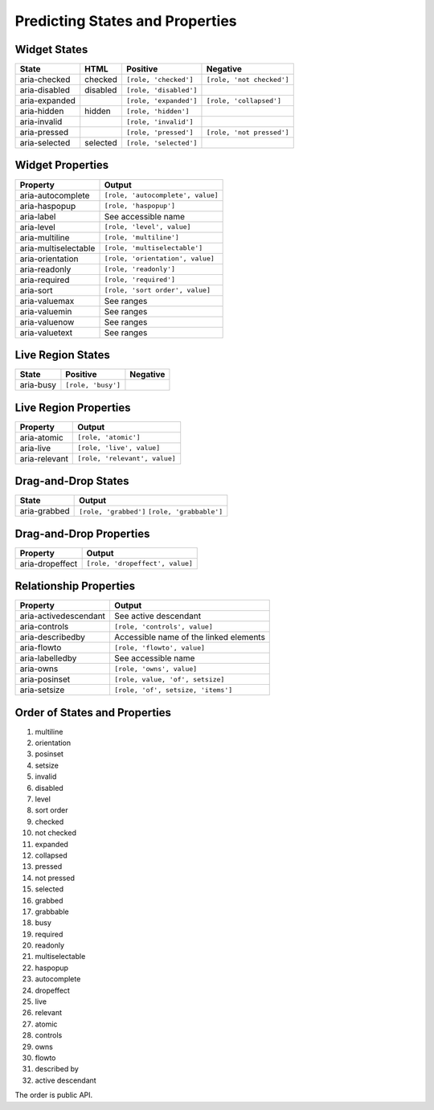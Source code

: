 Predicting States and Properties
================================

Widget States
-------------

=============== ======== ====================== ========
State           HTML     Positive               Negative
=============== ======== ====================== ========
aria-checked    checked  ``[role, 'checked']``  ``[role, 'not checked']``
aria-disabled   disabled ``[role, 'disabled']``
aria-expanded            ``[role, 'expanded']`` ``[role, 'collapsed']``
aria-hidden     hidden   ``[role, 'hidden']``
aria-invalid             ``[role, 'invalid']``
aria-pressed             ``[role, 'pressed']``  ``[role, 'not pressed']``
aria-selected   selected ``[role, 'selected']``
=============== ======== ====================== ========

Widget Properties
-----------------

==================== ======
Property             Output
==================== ======
aria-autocomplete    ``[role, 'autocomplete', value]``
aria-haspopup        ``[role, 'haspopup']``
aria-label           See accessible name
aria-level           ``[role, 'level', value]``
aria-multiline       ``[role, 'multiline']``
aria-multiselectable ``[role, 'multiselectable']``
aria-orientation     ``[role, 'orientation', value]``
aria-readonly        ``[role, 'readonly']``
aria-required        ``[role, 'required']``
aria-sort            ``[role, 'sort order', value]``
aria-valuemax        See ranges
aria-valuemin        See ranges
aria-valuenow        See ranges
aria-valuetext       See ranges
==================== ======

Live Region States
------------------

========= ================== ========
State     Positive             Negative
========= ================== ========
aria-busy ``[role, 'busy']``
========= ================== ========

Live Region Properties
----------------------

============= ======
Property      Output
============= ======
aria-atomic   ``[role, 'atomic']``
aria-live     ``[role, 'live', value]``
aria-relevant ``[role, 'relevant', value]``
============= ======

Drag-and-Drop States
--------------------

============ ======
State        Output
============ ======
aria-grabbed ``[role, 'grabbed']``
             ``[role, 'grabbable']``
============ ======

Drag-and-Drop Properties
------------------------

=============== ======
Property        Output
=============== ======
aria-dropeffect ``[role, 'dropeffect', value]``
=============== ======

Relationship Properties
-----------------------

===================== ======
Property              Output
===================== ======
aria-activedescendant See active descendant
aria-controls         ``[role, 'controls', value]``
aria-describedby      Accessible name of the linked elements
aria-flowto           ``[role, 'flowto', value]``
aria-labelledby       See accessible name
aria-owns             ``[role, 'owns', value]``
aria-posinset         ``[role, value, 'of', setsize]``
aria-setsize          ``[role, 'of', setsize, 'items']``
===================== ======

Order of States and Properties
------------------------------

#. multiline
#. orientation
#. posinset
#. setsize
#. invalid
#. disabled
#. level
#. sort order
#. checked
#. not checked
#. expanded
#. collapsed
#. pressed
#. not pressed
#. selected
#. grabbed
#. grabbable
#. busy
#. required
#. readonly
#. multiselectable
#. haspopup
#. autocomplete
#. dropeffect
#. live
#. relevant
#. atomic
#. controls
#. owns
#. flowto
#. described by
#. active descendant

The order is public API.
